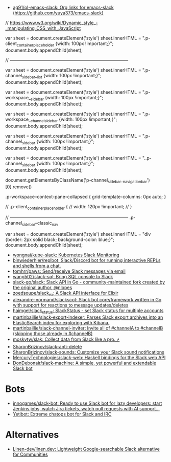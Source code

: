 :PROPERTIES:
:ID:       702c6209-d428-4d61-8d6d-cbc4aa7d81eb
:END:
- [[https://github.com/ag91/ol-emacs-slack][ag91/ol-emacs-slack: Org links for emacs-slack (https://github.com/yuya373/emacs-slack)]]

// https://www.w3.org/wiki/Dynamic_style_-_manipulating_CSS_with_JavaScript

var sheet = document.createElement('style')
sheet.innerHTML = ".p-client_container_placeholder {width: 100px !important;}";
document.body.appendChild(sheet);


// --------------------------------------------------------------------------------

var sheet = document.createElement('style')
sheet.innerHTML = ".p-channel_sidebar__list {width: 100px !important;}";
document.body.appendChild(sheet);

var sheet = document.createElement('style')
sheet.innerHTML = ".p-workspace__sidebar {width: 100px !important;}";
document.body.appendChild(sheet);

var sheet = document.createElement('style')
sheet.innerHTML = ".p-workspace__channel_sidebar {width: 100px !important;}";
document.body.appendChild(sheet);

var sheet = document.createElement('style')
sheet.innerHTML = ".p-channel_sidebar {width: 100px !important;}";
document.body.appendChild(sheet);

var sheet = document.createElement('style')
sheet.innerHTML = "..p-channel_sidebar {width: 100px !important;}";
document.body.appendChild(sheet);

document.getElementsByClassName('p-channel_sidebar__navigation_bar')[0].remove()


.p-workspace--context-pane-collapsed {
	grid-template-columns: 0px auto;
}

// .p-client_container_placeholder {
//     width: 120px !important;
// }

// --------------------------------------------------------------------------------
.p-channel_sidebar--classic_nav

var sheet = document.createElement('style')
sheet.innerHTML = "div {border: 2px solid black; background-color: blue;}";
document.body.appendChild(sheet);


- [[https://github.com/wongnai/kube-slack][wongnai/kube-slack: Kubernetes Slack Monitoring]]
- [[https://github.com/binwiederhier/replbot][binwiederhier/replbot: Slack/Discord bot for running interactive REPLs and shells from a chat.]]
- [[https://github.com/tomhrr/paws][tomhrr/paws: Send/receive Slack messages via email]]
- [[https://github.com/wang502/slack-sql][wang502/slack-sql: Bring SQL console to Slack]]
- [[https://github.com/slack-go/slack][slack-go/slack: Slack API in Go - community-maintained fork created by the original author, @nlopes]]
- [[https://github.com/zoedsoupe/slack_ex][zoedsoupe/slack_ex: A Slack API interface for Elixir]]
- [[https://github.com/alexandre-normand/slackscot][alexandre-normand/slackscot: Slack bot core/framework written in Go with support for reactions to message updates/deletes]]
- [[https://github.com/haimgel/slack_status][haimgel/slack_status: SlackStatus - set Slack status for multiple accounts]]
- [[https://github.com/martinbaillie/slack-export-indexer][martinbaillie/slack-export-indexer: Parses Slack export archives into an ElasticSearch index for exploring with Kibana.]]
- [[https://github.com/martinbaillie/slack-channel-inviter][martinbaillie/slack-channel-inviter: Invite all of #channelA to #channelB (skipping those already in #channelB)]]
- [[https://github.com/moskytw/slak][moskytw/slak: Collect data from Slack like a pro. ⚡️]]
- [[https://github.com/SharonBrizinov/slack-anti-delete][SharonBrizinov/slack-anti-delete]]
- [[https://github.com/SharonBrizinov/slack-sounds][SharonBrizinov/slack-sounds: Customize your Slack sound notifications]]
- [[https://github.com/MercuryTechnologies/slack-web][MercuryTechnologies/slack-web: Haskell bindings for the Slack web API]]
- [[https://github.com/DonDebonair/slack-machine][DonDebonair/slack-machine: A simple, yet powerful and extendable Slack bot]]

* Bots
- [[https://github.com/innogames/slack-bot][innogames/slack-bot: Ready to use Slack bot for lazy developers: start Jenkins jobs, watch Jira tickets, watch pull requests with AI support...]]
- [[https://yetibot.com/][Yetibot: Extreme chatops bot for Slack and IRC]]

* Alternatives
- [[https://github.com/Linen-dev/linen.dev][Linen-dev/linen.dev: Lightweight Google-searchable Slack alternative for Communities]]
